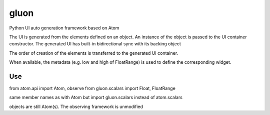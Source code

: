 gluon
=====

Python UI auto generation framework based on Atom

The UI is generated from the elements defined on an object.
An instance of the object is passed to the UI container constructor.
The generated UI has built-in bidirectional sync with its backing object

The order of creation of the elements is transferred to the generated UI container.

When available, the metadata (e.g. low and high of FloatRange) is used to define the corresponding widget.

Use
---

from atom.api import Atom, observe
from gluon.scalars import Float, FloatRange

same member names as with Atom but import gluon.scalars instead of atom.scalars

objects are still Atom(s). The observing framework is unmodified
